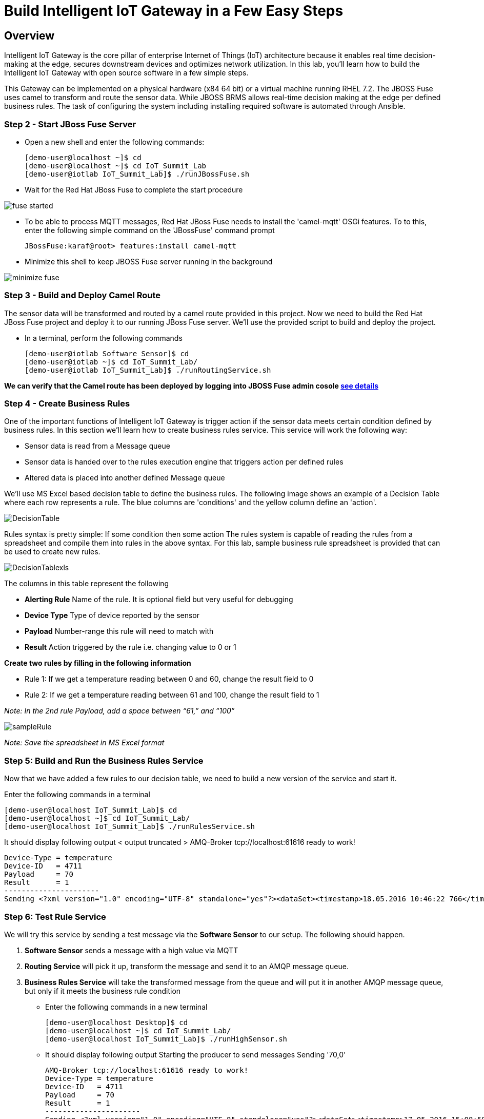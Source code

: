 = Build Intelligent IoT Gateway in a Few Easy Steps

:Author:    Patrick Steiner, Ishu Verma
:Email:     psteiner@redhat.com, iverma@redhat.com
:Date:      09/14/2016

:toc: macro

toc::[]

== Overview
Intelligent IoT Gateway is the core pillar of enterprise Internet of Things (IoT) architecture because it enables real time  decision-making at the edge, secures downstream devices and optimizes network utilization. In this lab, you'll learn how to build the Intelligent IoT Gateway with open source software in a few simple steps. 

This Gateway can be implemented on a physical hardware (x84 64 bit) or a virtual machine running RHEL 7.2. The JBOSS Fuse uses camel to  transform and route the sensor data. While JBOSS BRMS allows real-time decision making at the edge per defined business rules. The task of configuring the system including installing required software is automated through Ansible.


=== Step 2 - Start JBoss Fuse Server

 * Open a new shell and enter the following commands:

  [demo-user@localhost ~]$ cd
  [demo-user@localhost ~]$ cd IoT_Summit_Lab
  [demo-user@iotlab IoT_Summit_Lab]$ ./runJBossFuse.sh

* Wait for the Red Hat JBoss Fuse to complete the start procedure

image:images/fuse_started.png[]

* To be able to process MQTT messages, Red Hat JBoss Fuse needs to install the
'camel-mqtt' OSGi features. To to this, enter the following simple command on the
'JBossFuse' command prompt

 JBossFuse:karaf@root> features:install camel-mqtt

* Minimize this shell to keep JBOSS Fuse server running in the background

image:images/minimize_fuse.png[]

=== Step 3 - Build and Deploy Camel Route
The sensor data will be transformed and routed by a camel route provided in this project. Now we need to build the Red Hat JBoss Fuse project and deploy it to our running JBoss Fuse server. We’ll use the provided script to build and deploy the project.

 * In a terminal, perform the following commands

 [demo-user@iotlab Software_Sensor]$ cd
 [demo-user@iotlab ~]$ cd IoT_Summit_Lab/
 [demo-user@iotlab IoT_Summit_Lab]$ ./runRoutingService.sh

**We can verify that the Camel route has been deployed by logging into JBOSS Fuse admin cosole https://github.com/ishuverma/Virtual-IoT_Summit_Lab/tree/Virtual-Lab-1/RoutingService#verify-that-the-camel-route-has-been-deployed[see details]**

=== Step 4 - Create Business Rules
One of the important functions of Intelligent IoT Gateway is trigger action if the sensor data meets certain condition defined by business rules. In this section we’ll learn how to create business rules service.  This service will work the following way:

- Sensor data is read from a Message queue
- Sensor data is handed over to the rules execution engine that triggers action per defined rules 
- Altered data is placed into another defined Message queue

We'll use MS Excel based decision table to define the business rules. The following image shows an example of a Decision Table where each row represents a rule. The blue columns are 'conditions' and the yellow column define an 'action'.

image:BusinessRulesService/images/DecisionTable.png[]

Rules syntax is pretty simple: 
If
   some condition
then
   some action
The rules system is capable of reading the rules from a spreadsheet  and compile them into rules in the above syntax.  For this lab, sample business rule spreadsheet is provided that can be used to create new rules. 

image:BusinessRulesService/images/DecisionTablexls.png[]

The columns in this table represent the following

 * **Alerting Rule** Name of the rule. It is optional field but very useful for debugging
 * **Device Type** Type of device reported by the sensor
 * **Payload** Number-range this rule will need to match with
 * **Result** Action triggered by the rule i.e. changing value to 0 or 1
 
**Create two rules by filling in the following information** 

- Rule 1: If we get a temperature reading between 0 and 60, change the result field to 0
- Rule 2: If we get a temperature reading between 61 and 100, change the result field to 1

_Note: In the 2nd rule Payload, add a space between “61,” and “100”_

image:BusinessRulesService/images/sampleRule.png[]

_Note: Save the spreadsheet in MS Excel format_

=== Step 5: Build and Run the *Business Rules Service*
Now that we have added a few rules to our decision table, we need to build
a new version of the service and start it.

Enter the following commands in a terminal

 [demo-user@localhost IoT_Summit_Lab]$ cd
 [demo-user@localhost ~]$ cd IoT_Summit_Lab/
 [demo-user@localhost IoT_Summit_Lab]$ ./runRulesService.sh
 
It should display following output
 < output truncated >
 AMQ-Broker tcp://localhost:61616 ready to work!

 Device-Type = temperature
 Device-ID   = 4711
 Payload     = 70
 Result      = 1
 ----------------------
 Sending <?xml version="1.0" encoding="UTF-8" standalone="yes"?><dataSet><timestamp>18.05.2016 10:46:22 766</timestamp><deviceType>temperature</deviceType><deviceID>4711</deviceID><payload>70</payload><required>0</required><average>0.0</average><errorCode>1</errorCode></dataSet>

=== Step 6: Test Rule Service
We will try this service by sending a test message via the *Software Sensor* to our setup. The following should happen.

 1. *Software Sensor* sends a message with a high value via MQTT
 2. *Routing Service* will pick it up, transform the message and send it to an AMQP message queue.
 3. *Business Rules Service* will take the transformed message from the queue and will put it in another AMQP message queue, but only if it meets the business rule condition


- Enter the following commands in a new terminal

 [demo-user@localhost Desktop]$ cd
 [demo-user@localhost ~]$ cd IoT_Summit_Lab/
 [demo-user@localhost IoT_Summit_Lab]$ ./runHighSensor.sh

- It should display following output
 Starting the producer to send messages
 Sending '70,0'

 AMQ-Broker tcp://localhost:61616 ready to work!
 Device-Type = temperature
 Device-ID   = 4711
 Payload     = 70
 Result      = 1
 ----------------------
 Sending <?xml version="1.0" encoding="UTF-8" standalone="yes"?><dataSet><timestamp>17.05.2016 15:08:59 265</timestamp><deviceType>temperature</deviceType><deviceID>4711</deviceID><payload>70</payload><required>0</required><average>0.0</average><errorCode>1</errorCode></dataSet>
 ----------------------

- Another way to verify that the message was properly processed is to take a
 look at Red Hat JBoss Fuse console via 'http://localhost:8181', The count of messages enqueued and dequeued shoud now show that one message has been taken from 'message.to.rules' and placed into 'message.to.datacenter'.

image:BusinessRulesService/images/testResult.png[]

== Content
This project uses the following subprojects:
* https://github.com/PatrickSteiner/IoT_Summit_Lab/tree/master/Software_Sensor[Software Sensors]: a software sensor who could can be used to simulate sensor data creation.
* https://github.com/PatrickSteiner/IoT_Summit_Lab/tree/master/BusinessRulesService[Rules Service]: a service which receives data from a defined AMQ-Queue, validates those against Business Rules and drops the results in another defined AMQ-Queue
* https://github.com/PatrickSteiner/IoT_Summit_Lab/tree/master/RoutingService[Routing Service]: the service who receives, transforms and routes messages from one destination to the next.


This project leverages the camel routes to transform sensor data and places them in appropriate queues. In this lab weWe’ll also set up business rules to enable real-time decision making at the edge and filter data to the datacenter.
This repository contains the material needed to replicate the IoT Gateway lab from the 2016 Red Hat Summit.

The following sub-projects have been created



== Lab 0 - Preparing the Lab Environment
If you should do these labs on an environment, which was not prepared for it,
please follow the https://github.com/PatrickSteiner/IoT_Summit_Lab/blob/master/BuildVM.adoc[instructions] on how to setup a lab environment.

== Lab 1 - Installing Red Hat JBoss Fuse
In our lab environment, we do need to have a running instance of
Red Hat JBoss Fuse. To install this, please perform the following steps

* Login to you lab-environment with

 username = 'demo-user'
 password = 'change12_me'

* Open a terminal

image::images/image1.png[]

* In the shell perform the following steps

 [demo-user@localhost ~]$ cd
 [demo-user@localhost ~]$ unzip jboss-fuse-full-6.2.1.redhat-084.zip
 [demo-user@localhost ~]$ ln -s jboss-fuse-6.2.1.redhat-084 fuse

* Close the shell

 [demo-user@localhost ~]$ exit

These simple steps complete the installation of Red Hat JBoss Fuse.

== Lab 2 - Starting JBoss Fuse
We will start the JBoss Fuse server and will leave it running in the background. Deployment
to the server will be done "hot", which is definately not a best-practice, but
for the sake of this lab, it's absolutely sufficient.

To start JBoss Fuse, please follow these simple steps

 * Open a new shell, as described in the previous section
 * Enter the following commands

  [demo-user@localhost ~]$ cd
  [demo-user@localhost ~]$ cd IoT_Summit_Lab
  [demo-user@iotlab IoT_Summit_Lab]$ ./runJBossFuse.sh

* Wait for the Red Hat JBoss Fuse to complete the start procedure

image:images/fuse_started.png[]

* To be able to process MQTT messages, Red Hat JBoss Fuse needs to install the
'camel-mqtt' OSGi features. To to this, enter the following simple command on the
'JBossFuse' command prompt

 JBossFuse:karaf@root> features:install camel-mqtt

* Minimize this shell, as we don't need it at the moment

image::images/minimize_fuse.png[]

== Lab 3 - Building and Running the Software Sensor
The instructions on building and running the *Software Sensor* are located https://github.com/PatrickSteiner/IoT_Summit_Lab/tree/master/Software_Sensor[here].

== Lab 4 - Building and Running the first Messageflow
The instructions on building and running the first Flow are located https://github.com/PatrickSteiner/IoT_Summit_Lab/tree/master/RoutingService[here].

== Lab 5 - Building and Running the Business Rules Service
The instructions on building and running the Business Rules Service are located https://github.com/PatrickSteiner/IoT_Summit_Lab/tree/master/BusinessRulesService[here].

== Lab 6 - Running the Software Sensor to create multiple sensor readings
In this lab we will use the `Software Sensor` from *Lab 3* to create a stream
of sensordata and will observe the effect our Business Rules from *Lab 7* has
on the data.

Please follow the following steps

 * Open a Terminal session or click on an open one

 * In the Terminal session, run the following commands

 [demo-user@iotlab Desktop]$ cd
 [demo-user@iotlab ~]$ cd IoT_Summit_Lab/
 [demo-user@iotlab IoT_Summit_Lab]$ ./runSensor.sh

You will see the sensordata being produced and received by the `Business Rules Service`, as
documented in the following image.


image:images/sensordata.png[]

 * You can use the number of messages in the various Queues to verify that the
 `Business Rules Service` did filter the messages as expected. To do so,
 go back to your browser windows and navigate to the page showing the Queues
 and their content.

image:images/queues_to_verify.png[]

In this case, you can see that all produced 50 messages were place into and
consumed from the queue `message.to.rules` but not a single one was placed
into the queue `message.to.datacenter` by the `Business Rules Service`.

The reason for this are our implemented rules, which considered these values
to be in range and therefor not required for further processing.

 * To get a different result you could up 
image:images/new_rules.png[]

 * Now you just need to

 ** stop the running `Business Rules Service` task by hitting
`CTRL-C` in the right terminal session

 ** re-build and start the updated `Business Rules Service`
as described and done in *Lab 5*

 ** re-run the sensor

 ** validate the number of messages per Queue in the JBoss Fuse Browser
